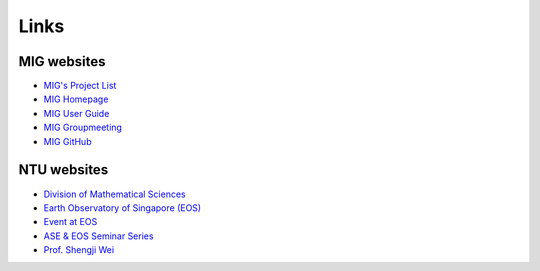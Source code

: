 Links
=====

MIG websites
------------

- `MIG's Project List <https://migg-ntu.github.io/>`_
- `MIG Homepage <https://personal.ntu.edu.sg/tongping/>`_
- `MIG User Guide <https://migg-ntu.github.io/MIG_Docs/>`_
- `MIG Groupmeeting <https://blogs.ntu.edu.sg/geophysics/>`_
- `MIG GitHub <https://github.com/MIGG-NTU>`_


NTU websites
------------

- `Division of Mathematical Sciences <http://spms.ntu.edu.sg/MathematicalSciences>`_
- `Earth Observatory of Singapore (EOS) <https://earthobservatory.sg/>`_
- `Event at EOS <https://earthobservatory.sg/events>`_
- `ASE & EOS Seminar Series <https://www.youtube.com/playlist?list=PLg7Ok82upicUp0jcCvsVS8D4hd1eifYMc>`_
- `Prof. Shengji Wei <https://earthobservatory.sg/research-group/observational-seismology-wei-shengji>`_
